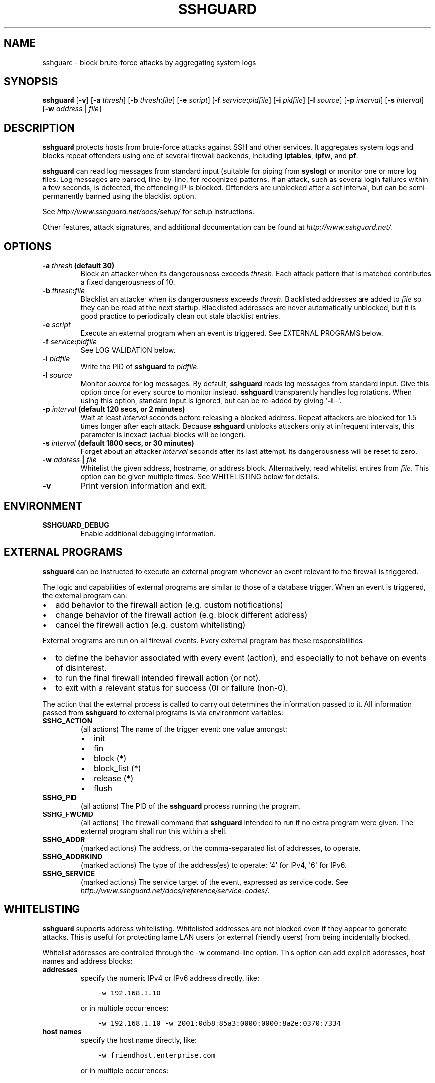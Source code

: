 .\" Man page generated from reStructuredText.
.
.TH SSHGUARD 8 "July 8, 2016" "1.6.5" "SSHGuard Manual"
.SH NAME
sshguard \- block brute-force attacks by aggregating system logs
.
.nr rst2man-indent-level 0
.
.de1 rstReportMargin
\\$1 \\n[an-margin]
level \\n[rst2man-indent-level]
level margin: \\n[rst2man-indent\\n[rst2man-indent-level]]
-
\\n[rst2man-indent0]
\\n[rst2man-indent1]
\\n[rst2man-indent2]
..
.de1 INDENT
.\" .rstReportMargin pre:
. RS \\$1
. nr rst2man-indent\\n[rst2man-indent-level] \\n[an-margin]
. nr rst2man-indent-level +1
.\" .rstReportMargin post:
..
.de UNINDENT
. RE
.\" indent \\n[an-margin]
.\" old: \\n[rst2man-indent\\n[rst2man-indent-level]]
.nr rst2man-indent-level -1
.\" new: \\n[rst2man-indent\\n[rst2man-indent-level]]
.in \\n[rst2man-indent\\n[rst2man-indent-level]]u
..
.\" Copyright (c) 2007,2008,2009,2010 Mij <mij@sshguard.net>
.
.\" Permission to use, copy, modify, and distribute this software for any
.
.\" purpose with or without fee is hereby granted, provided that the above
.
.\" copyright notice and this permission notice appear in all copies.
.
.\" THE SOFTWARE IS PROVIDED "AS IS" AND THE AUTHOR DISCLAIMS ALL WARRANTIES
.
.\" WITH REGARD TO THIS SOFTWARE INCLUDING ALL IMPLIED WARRANTIES OF
.
.\" MERCHANTABILITY AND FITNESS. IN NO EVENT SHALL THE AUTHOR BE LIABLE FOR
.
.\" ANY SPECIAL, DIRECT, INDIRECT, OR CONSEQUENTIAL DAMAGES OR ANY DAMAGES
.
.\" WHATSOEVER RESULTING FROM LOSS OF USE, DATA OR PROFITS, WHETHER IN AN
.
.\" ACTION OF CONTRACT, NEGLIGENCE OR OTHER TORTIOUS ACTION, ARISING OUT OF
.
.\" OR IN CONNECTION WITH THE USE OR PERFORMANCE OF THIS SOFTWARE.
.
.SH SYNOPSIS
.sp
\fBsshguard\fP [\fB\-v\fP]
[\fB\-a\fP \fIthresh\fP]
[\fB\-b\fP \fIthresh\fP:\fIfile\fP]
[\fB\-e\fP \fIscript\fP]
[\fB\-f\fP \fIservice\fP:\fIpidfile\fP]
[\fB\-i\fP \fIpidfile\fP]
[\fB\-l\fP \fIsource\fP]
[\fB\-p\fP \fIinterval\fP]
[\fB\-s\fP \fIinterval\fP]
[\fB\-w\fP \fIaddress\fP | \fIfile\fP]
.SH DESCRIPTION
.sp
\fBsshguard\fP protects hosts from brute\-force attacks against SSH and other
services. It aggregates system logs and blocks repeat offenders using one of
several firewall backends, including \fBiptables\fP, \fBipfw\fP, and \fBpf\fP\&.
.sp
\fBsshguard\fP can read log messages from standard input (suitable for piping
from \fBsyslog\fP) or monitor one or more log files. Log messages are parsed,
line\-by\-line, for recognized patterns. If an attack, such as several login
failures within a few seconds, is detected, the offending IP is blocked.
Offenders are unblocked after a set interval, but can be semi\-permanently
banned using the blacklist option.
.sp
See \fI\%http://www.sshguard.net/docs/setup/\fP for setup instructions.
.sp
Other features, attack signatures, and additional documentation can be found
at \fI\%http://www.sshguard.net/\fP\&.
.SH OPTIONS
.INDENT 0.0
.TP
.B \fB\-a\fP \fIthresh\fP (default 30)
Block an attacker when its dangerousness exceeds \fIthresh\fP\&. Each attack
pattern that is matched contributes a fixed dangerousness of 10.
.TP
.B \fB\-b\fP \fIthresh\fP:\fIfile\fP
Blacklist an attacker when its dangerousness exceeds \fIthresh\fP\&.
Blacklisted addresses are added to \fIfile\fP so they can be read at the
next startup. Blacklisted addresses are never automatically unblocked,
but it is good practice to periodically clean out stale blacklist
entries.
.TP
.B \fB\-e\fP \fIscript\fP
Execute an external program when an event is triggered. See EXTERNAL
PROGRAMS below.
.TP
.B \fB\-f\fP \fIservice\fP:\fIpidfile\fP
See LOG VALIDATION below.
.TP
.B \fB\-i\fP \fIpidfile\fP
Write the PID of \fBsshguard\fP to \fIpidfile\fP\&.
.TP
.B \fB\-l\fP \fIsource\fP
Monitor \fIsource\fP for log messages. By default, \fBsshguard\fP reads log
messages from standard input. Give this option once for every source to
monitor instead. \fBsshguard\fP transparently handles log rotations. When
using this option, standard input is ignored, but can be re\-added by
giving \(aq\fB\-l\fP \-\(aq.
.TP
.B \fB\-p\fP \fIinterval\fP (default 120 secs, or 2 minutes)
Wait at least \fIinterval\fP seconds before releasing a blocked address.
Repeat attackers are blocked for 1.5 times longer after each attack.
Because \fBsshguard\fP unblocks attackers only at infrequent intervals,
this parameter is inexact (actual blocks will be longer).
.TP
.B \fB\-s\fP \fIinterval\fP (default 1800 secs, or 30 minutes)
Forget about an attacker \fIinterval\fP seconds after its last attempt. Its
dangerousness will be reset to zero.
.TP
.B \fB\-w\fP \fIaddress\fP | \fIfile\fP
Whitelist the given address, hostname, or address block. Alternatively,
read whitelist entires from \fIfile\fP\&. This option can be given multiple
times. See WHITELISTING below for details.
.TP
.B \fB\-v\fP
Print version information and exit.
.UNINDENT
.SH ENVIRONMENT
.INDENT 0.0
.TP
.B SSHGUARD_DEBUG
Enable additional debugging information.
.UNINDENT
.SH EXTERNAL PROGRAMS
.sp
\fBsshguard\fP can be instructed to execute an external program whenever an event
relevant to the firewall is triggered.
.sp
The logic and capabilities of external programs are similar to those of a
database trigger. When an event is triggered, the external program can:
.INDENT 0.0
.IP \(bu 2
add behavior to the firewall action (e.g. custom notifications)
.IP \(bu 2
change behavior of the firewall action (e.g. block different address)
.IP \(bu 2
cancel the firewall action (e.g. custom whitelisting)
.UNINDENT
.sp
External programs are run on all firewall events. Every external program has
these responsibilities:
.INDENT 0.0
.IP \(bu 2
to define the behavior associated with every event (action), and especially to
not behave on events of disinterest.
.IP \(bu 2
to run the final firewall intended firewall action (or not).
.IP \(bu 2
to exit with a relevant status for success (0) or failure (non\-0).
.UNINDENT
.sp
The action that the external process is called to carry out determines the
information passed to it. All information passed from \fBsshguard\fP to external
programs is via environment variables:
.INDENT 0.0
.TP
.B SSHG_ACTION
(all actions) The name of the trigger event: one value amongst:
.INDENT 7.0
.IP \(bu 2
init
.IP \(bu 2
fin
.IP \(bu 2
block (*)
.IP \(bu 2
block_list (*)
.IP \(bu 2
release (*)
.IP \(bu 2
flush
.UNINDENT
.TP
.B SSHG_PID
(all actions) The PID of the \fBsshguard\fP process running the program.
.TP
.B SSHG_FWCMD
(all actions) The firewall command that \fBsshguard\fP intended to run if no
extra program were given. The external program shall run this within a shell.
.TP
.B SSHG_ADDR
(marked actions) The address, or the comma\-separated list of addresses, to
operate.
.TP
.B SSHG_ADDRKIND
(marked actions) The type of the address(es) to operate: \(aq4\(aq for IPv4, \(aq6\(aq
for IPv6.
.TP
.B SSHG_SERVICE
(marked actions) The service target of the event, expressed as service code.
See \fI\%http://www.sshguard.net/docs/reference/service\-codes/\fP\&.
.UNINDENT
.SH WHITELISTING
.sp
\fBsshguard\fP supports address whitelisting. Whitelisted addresses are not
blocked even if they appear to generate attacks. This is useful for protecting
lame LAN users (or external friendly users) from being incidentally blocked.
.sp
Whitelist addresses are controlled through the \-w command\-line option. This
option can add explicit addresses, host names and address blocks:
.INDENT 0.0
.TP
.B addresses
specify the numeric IPv4 or IPv6 address directly, like:
.INDENT 7.0
.INDENT 3.5
.sp
.nf
.ft C
\-w 192.168.1.10
.ft P
.fi
.UNINDENT
.UNINDENT
.sp
or in multiple occurrences:
.INDENT 7.0
.INDENT 3.5
.sp
.nf
.ft C
\-w 192.168.1.10 \-w 2001:0db8:85a3:0000:0000:8a2e:0370:7334
.ft P
.fi
.UNINDENT
.UNINDENT
.TP
.B host names
specify the host name directly, like:
.INDENT 7.0
.INDENT 3.5
.sp
.nf
.ft C
\-w friendhost.enterprise.com
.ft P
.fi
.UNINDENT
.UNINDENT
.sp
or in multiple occurrences:
.INDENT 7.0
.INDENT 3.5
.sp
.nf
.ft C
\-w friendhost.enterprise.com \-w friend2.enterprise.com
.ft P
.fi
.UNINDENT
.UNINDENT
.sp
All IPv4 and IPv6 addresses that the host resolves to are whitelisted. Hosts
are resolved to addresses once, when \fBsshguard\fP starts up.
.TP
.B address blocks
specify the IPv4 or IPv6 address block in the usual CIDR notation:
.INDENT 7.0
.INDENT 3.5
.sp
.nf
.ft C
\-w 2002:836b:4179::836b:0000/126
.ft P
.fi
.UNINDENT
.UNINDENT
.sp
or in multiple occurrences:
.INDENT 7.0
.INDENT 3.5
.sp
.nf
.ft C
\-w 192.168.0.0/24 \-w 1.2.3.128/26
.ft P
.fi
.UNINDENT
.UNINDENT
.TP
.B file
When longer lists are needed for whitelisting, they can be wrapped into a
plain text file, one address/hostname/block per line, with the same syntax
given above.
.sp
\fBsshguard\fP can take whitelists from files when the \-w option argument begins
with a \(aq.\(aq (dot) or \(aq/\(aq (slash).
.sp
This is a sample whitelist file (say /etc/friends):
.INDENT 7.0
.INDENT 3.5
.sp
.nf
.ft C
# comment line (a \(aq#\(aq as very first character)
#   a single IPv4 and IPv6 address
1.2.3.4
2001:0db8:85a3:08d3:1319:8a2e:0370:7344
#   address blocks in CIDR notation
127.0.0.0/8
10.11.128.0/17
192.168.0.0/24
2002:836b:4179::836b:0000/126
#   hostnames
rome\-fw.enterprise.com
hosts.friends.com
.ft P
.fi
.UNINDENT
.UNINDENT
.sp
And this is how \fBsshguard\fP is told to make a whitelist up from the
/etc/friends file:
.INDENT 7.0
.INDENT 3.5
.sp
.nf
.ft C
sshguard \-w /etc/friends
.ft P
.fi
.UNINDENT
.UNINDENT
.UNINDENT
.sp
The \-w option can be used only once for files. For addresses, host names and
address blocks it can be used with any multiplicity, even with mixes of them.
.SH LOG VALIDATION
.sp
Syslog and syslog\-ng typically insert a PID of the generating process in every
log message. This can be checked for authenticating the source of the message
and avoid false attacks to be detected because malicious local users inject
crafted log messages. This way \fBsshguard\fP can be safely used even on hosts
where this assumption does not hold.
.sp
Log validation is only needed when \fBsshguard\fP is fed log messages from syslog
or from syslog\-ng. When a process logs directly to a raw file and sshguard is
configured for polling logs directly from it, you only need to adjust the log
file permissions so that only root can write on it.
.sp
For enabling log validation on a given service the \-f option is used as
follows:
.INDENT 0.0
.INDENT 3.5
.sp
.nf
.ft C
\-f 100:/var/run/sshd.pid
.ft P
.fi
.UNINDENT
.UNINDENT
.sp
which associates the given pidfile to the ssh service (code 100). A list of
well\-known service codes is available at
\fI\%http://www.sshguard.net/docs/reference/service\-codes/\fP\&.
.sp
The \-f option can be used multiple times for associating different services with
their pidfile:
.INDENT 0.0
.INDENT 3.5
.sp
.nf
.ft C
sshguard \-f 100:/var/run/sshd.pid \-f 123:/var/run/mydaemon.pid
.ft P
.fi
.UNINDENT
.UNINDENT
.sp
Services that are not configured for log validation follow a default\-allow
policy (all of their log messages are accepted by default).
.sp
PIDs are checked with the following policy:
.INDENT 0.0
.IP 1. 3
the logging service is searched in the list of services configured for
validation. If not found, the entry is accepted.
.IP 2. 3
the logged PID is compared with the pidfile. If it matches, the entry is
accepted
.IP 3. 3
the PID is checked for being a direct child of the authoritative process. If
it is, the entry is accepted.
.IP 4. 3
the entry is ignored.
.UNINDENT
.sp
Low I/O load is committed to the operating system because of an internal caching
mechanism. Changes in the pidfile value are handled transparently.
.SH SEE ALSO
.sp
syslog(1), syslog.conf(5), hosts_access(5)
.sp
Glossary: \fI\%http://www.sshguard.net/docs/terminology/\fP
.sp
Website: \fI\%http://www.sshguard.net/\fP
.SH AUTHORS
.sp
Michele Mazzucchi <\fI\%mij@bitchx.it\fP>, Kevin Zheng <\fI\%kevinz5000@gmail.com\fP>
.\" Generated by docutils manpage writer.
.
